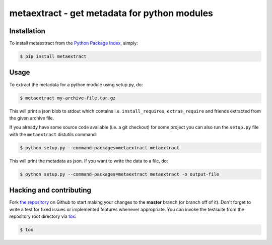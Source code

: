 metaextract - get metadata for python modules
=============================================

.. image:: https://travis-ci.org/toabctl/metaextract.png?branch=master
        :target: https://travis-ci.org/toabctl/metaextract


Installation
------------
To install metaextract from the `Python Package Index`_, simply:

.. code-block:: bash

    $ pip install metaextract

Usage
-----

To extract the metadata for a python module using setup.py, do:

.. code-block:: bash

   $ metaextract my-archive-file.tar.gz

This will print a json blob to stdout which contains i.e. ``install_requires``,
``extras_require`` and friends extracted from the given archive file.

If you already have some source code available (i.e. a git checkout) for some
project you can also run the ``setup.py`` file with the ``metaextract``
distutils command:

.. code-block:: bash

   $ python setup.py --command-packages=metaextract metaextract

This will print the metadata as json. If you want to write the data to a file, do:

.. code-block:: bash

   $ python setup.py --command-packages=metaextract metaextract -o output-file


Hacking and contributing
------------------------
Fork `the repository`_ on Github to start making your changes to the **master**
branch (or branch off of it). Don't forget to write a test for fixed issues or
implemented features whenever appropriate. You can invoke the testsuite from
the repository root directory via `tox`_:

.. code-block:: bash

    $ tox


.. _`Python Package Index`: https://pypi.python.org/
.. _`the repository`: https://github.com/toabctl/metaextract
.. _`tox`: http://testrun.org/tox
